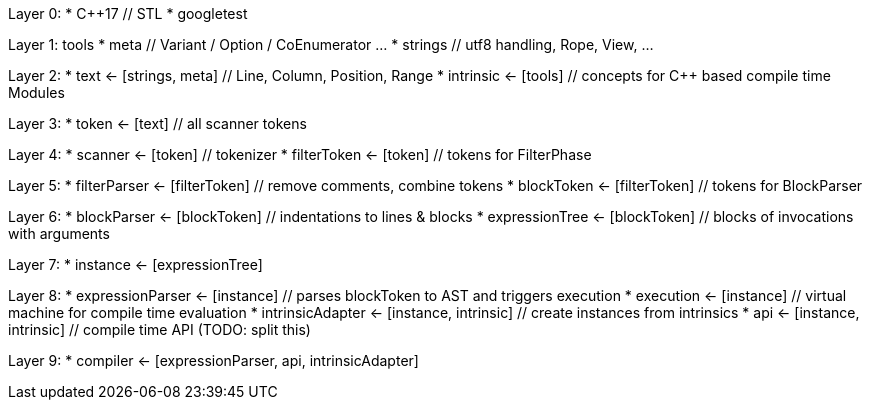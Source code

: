 
Layer 0:
* C++17 // STL
* googletest

Layer 1: tools
* meta // Variant / Option / CoEnumerator …
* strings // utf8 handling, Rope, View, …

Layer 2:
* text <- [strings, meta] // Line, Column, Position, Range
* intrinsic <- [tools] // concepts for C++ based compile time Modules

Layer 3:
* token <- [text] // all scanner tokens

Layer 4:
* scanner <- [token] // tokenizer
* filterToken <- [token] // tokens for FilterPhase

Layer 5:
* filterParser <- [filterToken] // remove comments, combine tokens
* blockToken <- [filterToken] // tokens for BlockParser

Layer 6:
* blockParser <- [blockToken] // indentations to lines & blocks
* expressionTree <- [blockToken] // blocks of invocations with arguments

Layer 7:
* instance <- [expressionTree]

Layer 8:
* expressionParser <- [instance] // parses blockToken to AST and triggers execution
* execution <- [instance] // virtual machine for compile time evaluation
* intrinsicAdapter <- [instance, intrinsic] // create instances from intrinsics
* api <- [instance, intrinsic] // compile time API (TODO: split this)

Layer 9:
* compiler <- [expressionParser, api, intrinsicAdapter]
